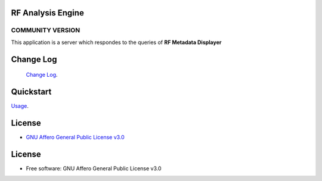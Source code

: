 RF Analysis Engine
==================

COMMUNITY VERSION
-----------------

.. start-badges see https://shields.io/badges and collection see https://github.com/inttter/md-badges

| |build| |release_version| |wheel|
| |docs| |pylint| |supported_versions|
| |ruff| |gh-lic| |commits_since_specific_tag_on_main|



| This application is a server which respondes to the queries of **RF Metadata Displayer**



Change Log
==========
 `Change Log <https://github.com/alanmehio/rf-analysis-engine/blob/main/CHANGELOG.rst>`_.

Quickstart
==========
| `Usage <https://github.com/alanmehio/rf-analysis-engine/blob/main/docs/source/contents/usage.rst>`_.


License
=======


* `GNU Affero General Public License v3.0`_


License
=======

* Free software: GNU Affero General Public License v3.0



.. LINKS

.. _GNU Affero General Public License v3.0: https://github.com/alanmehio/rf-analysis-engine/blob/main/LICENSE



.. BADGE ALIASES

.. Build Status
.. Github Actions: Test Workflow Status for specific branch <branch>

.. |build| image:: https://img.shields.io/github/workflow/status/alanmehio/rf-analysis-engine/Test%20Python%20Package/main?label=build&logo=github-actions&logoColor=%233392FF
    :alt: GitHub Workflow Status (branch)
    :target: https://github.com/alanmehio/rf-analysis-engine/actions/workflows/test.yaml?query=branch%3Amain


.. Documentation

.. |docs| image:: https://img.shields.io/readthedocs/rf-analysis-engine/latest?logo=readthedocs&logoColor=lightblue
    :alt: Read the Docs (version)
    :target: https://rf-analysis-engine.readthedocs.io/en/latest/

.. |pylint| image:: https://img.shields.io/badge/linting-pylint-yellowgreen
    :target: https://github.com/pylint-dev/pylint

.. PyPI

.. |release_version| image:: https://img.shields.io/pypi/v/rf-analysis-engine
    :alt: Production Version
    :target: https://pypi.org/project/rf-analysis-engine/

.. |wheel| image:: https://img.shields.io/pypi/wheel/rf-analysis-engine?color=green&label=wheel
    :alt: PyPI - Wheel
    :target: https://pypi.org/project/rf-analysis-engine

.. |supported_versions| image:: https://img.shields.io/pypi/pyversions/rf-analysis-engine?color=blue&label=python&logo=python&logoColor=%23ccccff
    :alt: Supported Python versions
    :target: https://pypi.org/project/rf-analysis-engine
.. Github Releases & Tags

.. |commits_since_specific_tag_on_main| image:: https://img.shields.io/github/commits-since/alanmehio/rf-analysis-engine/v0.0.1/main?color=blue&logo=github
    :alt: GitHub commits since tagged version (branch)
    :target: https://github.com/alanmehio/rf-analysis-engine/compare/v0.0.1..main

.. |commits_since_latest_github_release| image:: https://img.shields.io/github/commits-since/alanmehio/rf-analysis-engine/latest?color=blue&logo=semver&sort=semver
    :alt: GitHub commits since latest release (by SemVer)

.. LICENSE (eg AGPL, MIT)
.. Github License

.. |gh-lic| image:: https://img.shields.io/badge/license-GNU_Affero-orange
    :alt: GitHub
    :target: https://github.com/alanmehio/rf-analysis-engine/blob/main/LICENSE


.. Ruff linter for Fast Python Linting

.. |ruff| image:: https://img.shields.io/badge/codestyle-ruff-000000.svg
    :alt: Ruff
    :target: https://docs.astral.sh/ruff/


.. Local linux command: CTRL+Shift+Alt+R key
